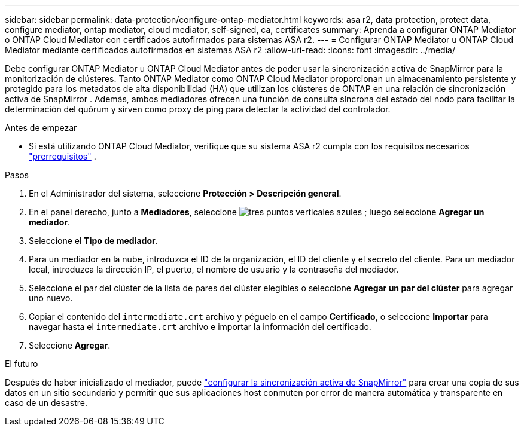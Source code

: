 ---
sidebar: sidebar 
permalink: data-protection/configure-ontap-mediator.html 
keywords: asa r2, data protection, protect data, configure mediator, ontap mediator, cloud mediator, self-signed, ca, certificates 
summary: Aprenda a configurar ONTAP Mediator o ONTAP Cloud Mediator con certificados autofirmados para sistemas ASA r2. 
---
= Configurar ONTAP Mediator u ONTAP Cloud Mediator mediante certificados autofirmados en sistemas ASA r2
:allow-uri-read: 
:icons: font
:imagesdir: ../media/


[role="lead"]
Debe configurar ONTAP Mediator u ONTAP Cloud Mediator antes de poder usar la sincronización activa de SnapMirror para la monitorización de clústeres. Tanto ONTAP Mediator como ONTAP Cloud Mediator proporcionan un almacenamiento persistente y protegido para los metadatos de alta disponibilidad (HA) que utilizan los clústeres de ONTAP en una relación de sincronización activa de SnapMirror . Además, ambos mediadores ofrecen una función de consulta síncrona del estado del nodo para facilitar la determinación del quórum y sirven como proxy de ping para detectar la actividad del controlador.

.Antes de empezar
* Si está utilizando ONTAP Cloud Mediator, verifique que su sistema ASA r2 cumpla con los requisitos necesarios link:https://docs.netapp.com/us-en/ontap-metrocluster/install-ip/concept_mediator_requirements.html["prerrequisitos"^] .


.Pasos
. En el Administrador del sistema, seleccione *Protección > Descripción general*.
. En el panel derecho, junto a *Mediadores*, seleccione image:icon_kabob.gif["tres puntos verticales azules"] ; luego seleccione *Agregar un mediador*.
. Seleccione el *Tipo de mediador*.
. Para un mediador en la nube, introduzca el ID de la organización, el ID del cliente y el secreto del cliente. Para un mediador local, introduzca la dirección IP, el puerto, el nombre de usuario y la contraseña del mediador.
. Seleccione el par del clúster de la lista de pares del clúster elegibles o seleccione *Agregar un par del clúster* para agregar uno nuevo.
. Copiar el contenido del  `intermediate.crt` archivo y péguelo en el campo *Certificado*, o seleccione *Importar* para navegar hasta el  `intermediate.crt` archivo e importar la información del certificado.
. Seleccione *Agregar*.


.El futuro
Después de haber inicializado el mediador, puede link:configure-snapmirror-active-sync.html["configurar la sincronización activa de SnapMirror"] para crear una copia de sus datos en un sitio secundario y permitir que sus aplicaciones host conmuten por error de manera automática y transparente en caso de un desastre.
